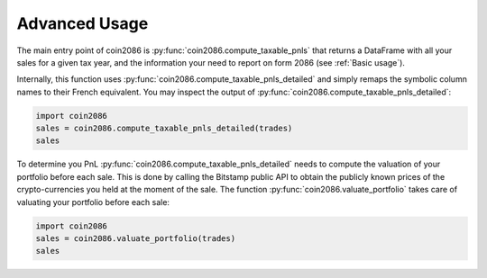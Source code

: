 Advanced Usage
==============

The main entry point of coin2086 is :py:func:`coin2086.compute_taxable_pnls`
that returns a DataFrame with all your sales for a given tax year, and the
information your need to report on form 2086 (see :ref:`Basic usage`).

Internally, this function uses :py:func:`coin2086.compute_taxable_pnls_detailed`
and simply remaps the symbolic column names to their French equivalent. You
may inspect the output of :py:func:`coin2086.compute_taxable_pnls_detailed`:

.. code-block:: python

    import coin2086
    sales = coin2086.compute_taxable_pnls_detailed(trades)
    sales

.. thumbnail:: ../examples/interlead_multiyear_pnl_detailed.png

To determine you PnL :py:func:`coin2086.compute_taxable_pnls_detailed` needs to
compute the valuation of your portfolio before each sale. This is done by
calling the Bitstamp public API to obtain the publicly known prices of the
crypto-currencies you held at the moment of the sale. The function
:py:func:`coin2086.valuate_portfolio` takes care of valuating your portfolio
before each sale:

.. code-block:: python

    import coin2086
    sales = coin2086.valuate_portfolio(trades)
    sales

.. thumbnail:: ../examples/interlead_multiyear_valuation.png